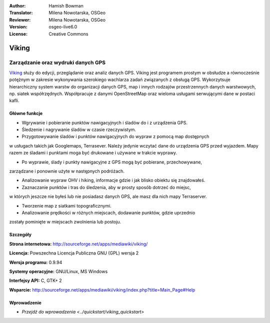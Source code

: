 :Author: Hamish Bowman
:Translator: Milena Nowotarska, OSGeo
:Reviewer: Milena Nowotarska, OSGeo
:Version: osgeo-live6.0
:License: Creative Commons

.. image:: ../../images/project_logos/logo-viking.png
  :scale: 100 %
  :alt: project logo
  :align: right
  :target: http://sourceforge.net/apps/mediawiki/viking/

Viking
================================================================================

Zarządzanie oraz wydruki danych GPS
~~~~~~~~~~~~~~~~~~~~~~~~~~~~~~~~~~~~~~~~~~~~~~~~~~~~~~~~~~~~~~~~~~~~~~~~~~~~~~~~

`Viking <http://sourceforge.net/apps/mediawiki/viking/>`_ służy do edycji, 
przeglądanie oraz analiz danych GPS. Viking jest programem prostym w obsłudze 
a równocześnie potężnym w zakresie wykonywania szerokiego wachlarza zadań 
związanych z obsługą GPS.
Wykorzytsuje hierarchiczny system warstw do organizacji danych GPS, map i innych 
rodzajów przestrzennych danych warstwowych, np. siatek współrzędnych. 
Współpracuje z danymi OpenStreetMap oraz wieloma usługami serwującymi dane w postaci kafli.

Główne funkcje
--------------------------------------------------------------------------------

.. image:: ../../images/screenshots/1024x768/viking-0.9.8-europe.jpg
  :scale: 40 %
  :alt: screenshot
  :align: right

* Wgrywanie i pobieranie punktów nawigacyjnych i śladów do i z urządzenia GPS.

* Śledzenie i nagrywanie śladów w czasie rzeczywistym.

* Przygotowywanie śladów i punktów nawigacyjnych do wypraw z pomocą map dostępnych 
w usługach takich jak Googlemaps, Terrasever. Należy jedynie wczytać dane do urządzenia 
GPS przed wyjazdem. Mapy razem ze śladami i punktami moga być drukowane i używane w trakcie wyprawy.

* Po wyprawie, ślady i punkty nawigacyjne z GPS mogą być pobierane, przechowywane, 
zarządzane i ponownie użyte w następnych podróżach.

* Analizowanie wypraw OHV i hiking, informacje gdzie i jak blisko obiektu się znajdowałeś.

* Zaznaczanie punktów i tras do śledzenia, aby w prosty sposób dotrzeć do miejsc, 
w których jeszcze nie byłeś lub nie posiadasz danych GPS, ale masz dla nich mapy Terraserver.

* Tworzenie map z siatkami topograficznymi.

* Analizowanie prędkości w różnych miejscach,  dodawanie punktów, gdzie uprzednio 
zostały pominięte w miejscach zwolnienia lub postoju.

Szczegóły
--------------------------------------------------------------------------------

**Strona internetowa:** http://sourceforge.net/apps/mediawiki/viking/

**Licencja:** Powszechna Licencja Publiczna GNU (GPL) wersja 2

**Wersja programu:** 0.9.94

**Systemy operacyjne:** GNU/Linux, MS Windows

**Interfejsy API:** C, GTK+ 2

**Wsparcie:** http://sourceforge.net/apps/mediawiki/viking/index.php?title=Main_Page#Help


Wprowadzenie
----------

* `Przejdź do wprowadzenia <../quickstart/viking_quickstart>`


